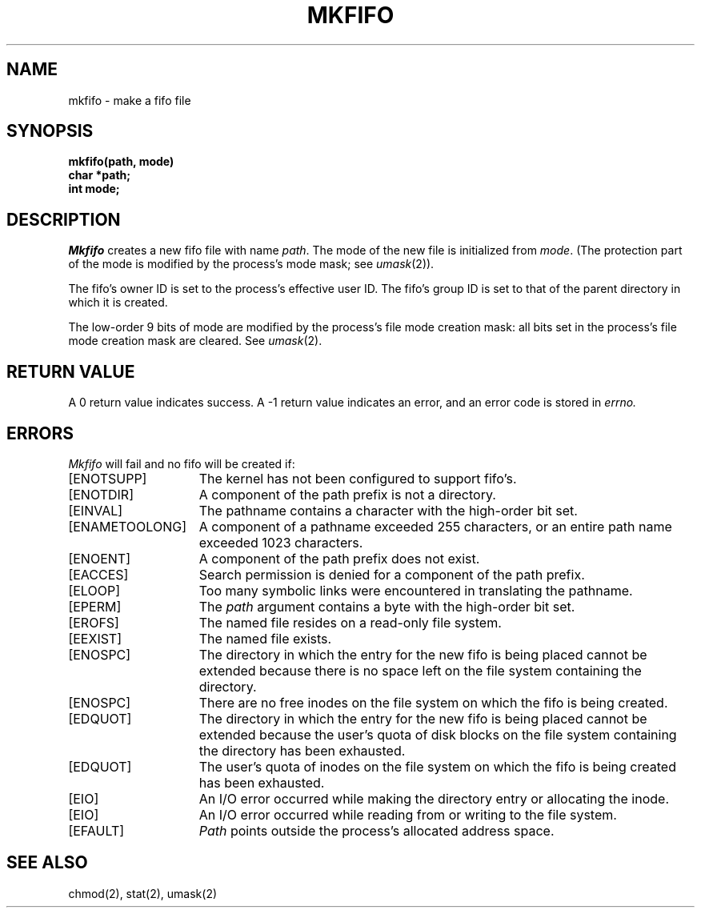 .\" Copyright (c) 1990 The Regents of the University of California.
.\" All rights reserved.
.\"
.\" %sccs.include.redist.man%
.\"
.\"	@(#)mkfifo.2	6.2 (Berkeley) %G%
.\"
.TH MKFIFO 2 ""
.UC 7
.SH NAME
mkfifo \- make a fifo file
.SH SYNOPSIS
.nf
.ft B
mkfifo(path, mode)
char *path;
int mode;
.fi
.ft R
.SH DESCRIPTION
.I Mkfifo
creates a new fifo file with name
.IR path .
The mode of the new file
is initialized from
.IR mode .
(The protection part of the mode
is modified by the process's mode mask; see
.IR umask (2)).
.PP
The fifo's owner ID is set to the process's effective user ID.
The fifo's group ID is set to that of the parent directory in
which it is created.
.PP
The low-order 9 bits of mode are modified by the process's
file mode creation mask: all bits set in the process's file mode
creation mask are cleared.  See
.IR umask (2).
.SH "RETURN VALUE
A 0 return value indicates success.  A \-1 return value
indicates an error, and an error code is stored in
.I errno.
.SH "ERRORS
.I Mkfifo
will fail and no fifo will be created if:
.TP 15
[ENOTSUPP]
The kernel has not been configured to support fifo's.
.TP 15
[ENOTDIR]
A component of the path prefix is not a directory.
.TP 15
[EINVAL]
The pathname contains a character with the high-order bit set.
.TP 15
[ENAMETOOLONG]
A component of a pathname exceeded 255 characters,
or an entire path name exceeded 1023 characters.
.TP 15
[ENOENT]
A component of the path prefix does not exist.
.TP 15
[EACCES]
Search permission is denied for a component of the path prefix.
.TP 15
[ELOOP]
Too many symbolic links were encountered in translating the pathname.
.TP 15
[EPERM]
The \fIpath\fP argument contains a byte with the high-order bit set.
.TP 15
[EROFS]
The named file resides on a read-only file system.
.TP 15
[EEXIST]
The named file exists.
.TP 15
[ENOSPC]
The directory in which the entry for the new fifo is being placed
cannot be extended because there is no space left on the file
system containing the directory.
.TP 15
[ENOSPC]
There are no free inodes on the file system on which the
fifo is being created.
.TP 15
[EDQUOT]
The directory in which the entry for the new fifo
is being placed cannot be extended because the
user's quota of disk blocks on the file system
containing the directory has been exhausted.
.TP 15
[EDQUOT]
The user's quota of inodes on the file system on
which the fifo is being created has been exhausted.
.TP 15
[EIO]
An I/O error occurred while making the directory entry or allocating the inode.
.TP 15
[EIO]
An I/O error occurred while reading from or writing to the file system.
.TP 15
[EFAULT]
.I Path
points outside the process's allocated address space.
.SH "SEE ALSO"
chmod(2), stat(2), umask(2)
